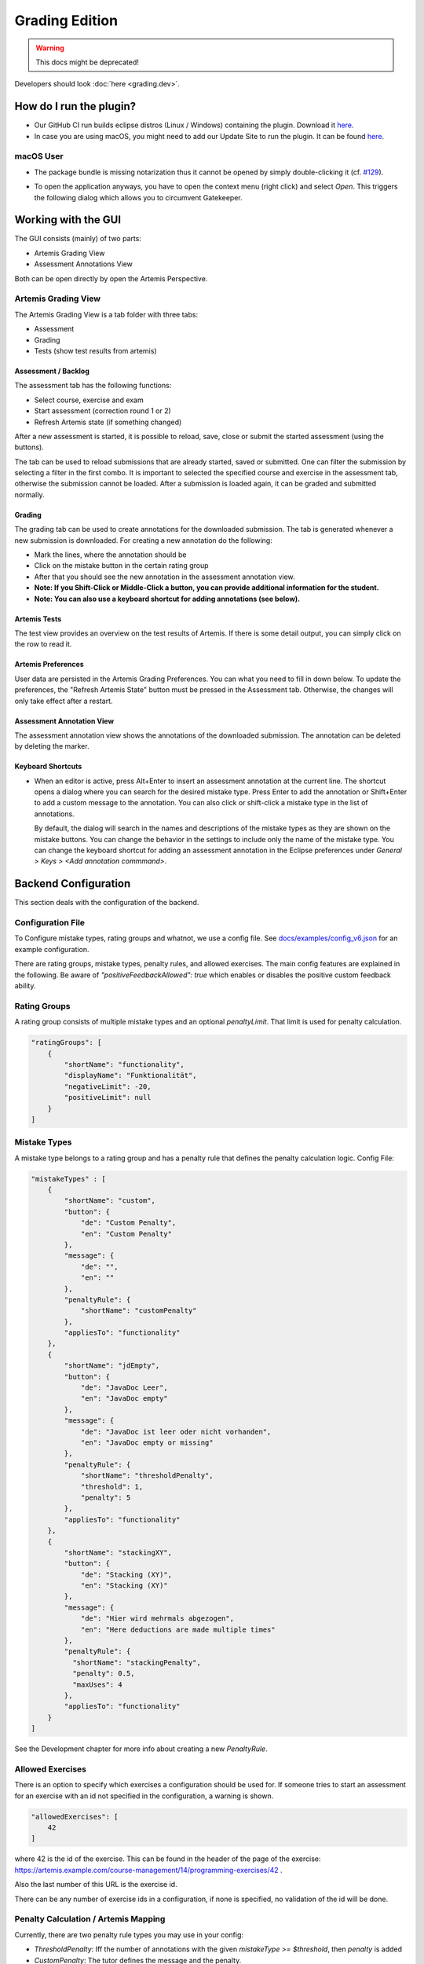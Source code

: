 Grading Edition
===============

.. warning:: This docs might be deprecated!

Developers should look :doc:`here <grading.dev>`.

How do I run the plugin?
------------------------

* Our GitHub CI run builds eclipse distros (Linux / Windows) containing the plugin. Download it `here <https://github.com/kit-sdq/programming-lecture-eclipse-artemis/actions/workflows/products.yml>`_.
* In case you are using macOS, you might need to add our Update Site to run the plugin. It can be found `here <https://kit-sdq.github.io/programming-lecture-eclipse-artemis/>`_.

macOS User
^^^^^^^^^^

* The package bundle is missing notarization thus it cannot be opened by simply double-clicking it (cf. `#129 <https://github.com/kit-sdq/programming-lecture-eclipse-artemis/issues/129>`_).

.. image:: ../images/gatekeeper.png

* To open the application anyways, you have to open the context menu (right click) and select `Open`. This triggers the following dialog which allows you to circumvent Gatekeeper.

.. image:: ../images/gatekeeper-resolve.png

Working with the GUI
--------------------

The GUI consists (mainly) of two parts:

* Artemis Grading View
* Assessment Annotations View

Both can be open directly by open the Artemis Perspective.

Artemis Grading View
^^^^^^^^^^^^^^^^^^^^

The Artemis Grading View is a tab folder with three tabs:

* Assessment
* Grading
* Tests (show test results from artemis)


Assessment / Backlog
""""""""""""""""""""

The assessment tab has the following functions:

* Select course, exercise and exam
* Start assessment (correction round 1 or 2)
* Refresh Artemis state (if something changed)

After a new assessment is started, it is possible to reload, save, close or submit the started assessment (using the buttons).

.. image:: ../images/gradingedition_assessment.png

The tab can be used to reload submissions that are already started, saved or submitted. One can filter the submission by selecting a filter in the first combo.
It is important to selected the specified course and exercise in the assessment tab, otherwise the submission cannot be loaded. After a submission is loaded again, it can be graded and submitted normally.


Grading
"""""""

The grading tab can be used to create annotations for the downloaded submission. The tab is generated whenever a new submission is downloaded.
For creating a new annotation do the following:

* Mark the lines, where the annotation should be
* Click on the mistake button in the certain rating group
* After that you should see the new annotation in the assessment annotation view.
* **Note: If you Shift-Click or Middle-Click a button, you can provide additional information for the student.**
* **Note: You can also use a keyboard shortcut for adding annotations (see below).**

.. image:: ../images/gradingedition_grading.png

Artemis Tests
"""""""""""""

The test view provides an overview on the test results of Artemis.
If there is some detail output, you can simply click on the row to read it.

.. image:: ../images/gradingedition_tests.png

Artemis Preferences
"""""""""""""""""""

User data are persisted in the Artemis Grading Preferences.
You can what you need to fill in down below.
To update the preferences, the "Refresh Artemis State" button must be pressed in the Assessment tab.
Otherwise, the changes will only take effect after a restart.


.. image:: ../images/preferences.png
.. image:: ../images/preferences-details.png

Assessment Annotation View
""""""""""""""""""""""""""

The assessment annotation view shows the annotations of the downloaded submission.
The annotation can be deleted by deleting the marker.

.. image:: ../images/gradingedition_annotation.png

..  _keyboard-shortcuts:
Keyboard Shortcuts
""""""""""""""""""

* When an editor is active, press Alt+Enter to insert an assessment annotation at the current line.
  The shortcut opens a dialog where you can search for the desired mistake type.
  Press Enter to add the annotation or Shift+Enter to add a custom message to the annotation.
  You can also click or shift-click a mistake type in the list of annotations.

  By default, the dialog will search in the names and descriptions of the mistake types as they are shown on the mistake buttons.
  You can change the behavior in the settings to include only the name of the mistake type.
  You can change the keyboard shortcut for adding an assessment annotation in the Eclipse preferences under `General > Keys > <Add annotation commmand>`.

  .. image:: ../images/add_annotation.png

Backend Configuration
---------------------
This section deals with the configuration of the backend.

Configuration File
^^^^^^^^^^^^^^^^^^

To Configure mistake types, rating groups and whatnot, we use a config file.
See `docs/examples/config_v6.json <https://github.com/kit-sdq/programming-lecture-eclipse-artemis/blob/main/docs/examples/config_v6.json>`_ for an example configuration.

There are rating groups, mistake types, penalty rules, and allowed exercises.
The main config features are explained in the following.
Be aware of `"positiveFeedbackAllowed": true` which enables or disables the positive custom feedback ability.

Rating Groups
^^^^^^^^^^^^^

A rating group consists of multiple mistake types and an optional *penaltyLimit*. That limit is used for penalty calculation.

.. code-block:: json

    "ratingGroups": [
        {
            "shortName": "functionality",
            "displayName": "Funktionalität",
            "negativeLimit": -20,
            "positiveLimit": null
        }
    ]


Mistake Types
^^^^^^^^^^^^^

A mistake type belongs to a rating group and has a penalty rule that defines the penalty calculation logic. Config File:

.. code-block:: json

    "mistakeTypes" : [
        {
            "shortName": "custom",
            "button": {
		"de": "Custom Penalty",
		"en": "Custom Penalty"
	    },
            "message": {
		"de": "",
		"en": ""
	    },
            "penaltyRule": {
                "shortName": "customPenalty"
            },
            "appliesTo": "functionality"
        },
        {
            "shortName": "jdEmpty",
            "button": {
		"de": "JavaDoc Leer",
		"en": "JavaDoc empty"
	    },
            "message": {
		"de": "JavaDoc ist leer oder nicht vorhanden",
		"en": "JavaDoc empty or missing"
	    },
            "penaltyRule": {
                "shortName": "thresholdPenalty",
                "threshold": 1,
                "penalty": 5
            },
            "appliesTo": "functionality"
        },
        {
            "shortName": "stackingXY",
            "button": {
		"de": "Stacking (XY)",
		"en": "Stacking (XY)"
	    },
            "message": {
		"de": "Hier wird mehrmals abgezogen",
		"en": "Here deductions are made multiple times"
	    },
            "penaltyRule": {
              "shortName": "stackingPenalty",
              "penalty": 0.5,
              "maxUses": 4
            },
            "appliesTo": "functionality"
        }
    ]

See the Development chapter for more info about creating a new `PenaltyRule`.

Allowed Exercises
^^^^^^^^^^^^^^^^^
There is an option to specify which exercises a configuration should be used for.
If someone tries to start an assessment for an exercise with an id not specified in the configuration, a warning is shown.

.. code-block:: json

    "allowedExercises": [
        42
    ]

where 42 is the id of the exercise. This can be found in the header of the page of the exercise:
https://artemis.example.com/course-management/14/programming-exercises/42 .

Also the last number of this URL is the exercise id.

There can be any number of exercise ids in a configuration, if none is specified, no validation of the id will be done.

Penalty Calculation / Artemis Mapping
^^^^^^^^^^^^^^^^^^^^^^^^^^^^^^^^^^^^^

Currently, there are two penalty rule types you may use in your config:

* `ThresholdPenalty`: Iff the number of annotations with the given `mistakeType >= $threshold`, then `penalty` is added
* `CustomPenalty`: The tutor defines the message and the penalty.

Penalty Calculation is done rating-group-wise. For each rating group:

* all mistake types are evaluated: The corresponding annotations are used to calculate the mistake type's contribution.
* All mistake types' contributions are summed and optionally compared against the rating group's penalty limit which acts as a cap.
* Each annotation generates a MANUAL feedback, visible in the editor. No penalty points given, here!
* Each Rating group generates a `MANUAL_UNREFERENCED` feedback, visible *below* the editor (in the browser artemis client). Here, penalty points are given.
* Also, one (or more) MANUAL_UNREFERENCED feedback (invisible for students) is generated, which is used as a database for this client (containing serialized client-specific annotation data, including model identifiers, gui markers, startLine, endLine, ...)

